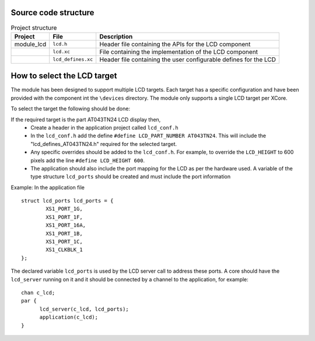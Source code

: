Source code structure
---------------------
.. list-table:: Project structure
  :header-rows: 1
  
  * - Project
    - File
    - Description
  * - module_lcd
    - ``lcd.h`` 
    - Header file containing the APIs for the LCD component
  * - 
    - ``lcd.xc``
    - File containing the implementation of the LCD component
  * - 
    - ``lcd_defines.xc``
    - Header file containing the user configurable defines for the LCD


How to select the LCD target
----------------------------

The module has been designed to support multiple LCD targets. Each target has a specific configuration and have been provided
with the component int the ``\devices`` directory. The module only supports a single LCD target per XCore.

To select the target the following should be done:

If the required target is the part AT043TN24 LCD display then,
	* Create a header in the application project called ``lcd_conf.h``
	* In the ``lcd_conf.h`` add the define ``#define LCD_PART_NUMBER AT043TN24``. This will include the "lcd_defines_AT043TN24.h" required for the selected target.
	* Any specific overrides should be added to the ``lcd_conf.h``. For example, to override the ``LCD_HEIGHT`` to 600 pixels add the line ``#define LCD_HEIGHT 600``.
	* The application should also include the port mapping for the LCD as per the hardware used. A variable of the type structure ``lcd_ports`` should be created and must include the port information

Example:
In the application file
::
	struct lcd_ports lcd_ports = {
		XS1_PORT_1G, 
		XS1_PORT_1F, 
		XS1_PORT_16A, 
		XS1_PORT_1B, 
		XS1_PORT_1C, 
		XS1_CLKBLK_1
	};

The declared variable ``lcd_ports`` is used by the LCD server call to address these ports. A core should have the ``lcd_server`` running on it and it should be connected by a channel to the application, for example:
::
  chan c_lcd;
  par {
	lcd_server(c_lcd, lcd_ports);
	application(c_lcd);
  }


